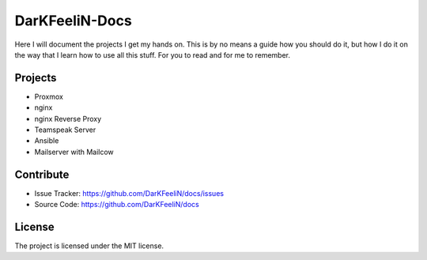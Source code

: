DarKFeeliN-Docs
===============

Here I will document the projects I get my hands on. This is by no means a guide how you should do it, but how I do it on the way that I learn how to use all this stuff. For you to read and for me to remember.

Projects
--------

- Proxmox
- nginx
- nginx Reverse Proxy
- Teamspeak Server
- Ansible
- Mailserver with Mailcow

Contribute
----------

- Issue Tracker: https://github.com/DarKFeeliN/docs/issues
- Source Code: https://github.com/DarKFeeliN/docs

License
-------

The project is licensed under the MIT license.